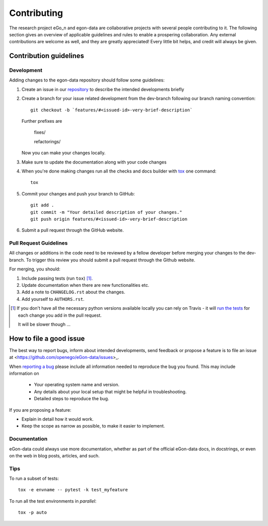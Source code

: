 ============
Contributing
============

The research project eGo_n and egon-data are collaborative projects with several people contributing to it. The following section gives an overview of applicable guidelines and rules to enable a prospering collaboration. 
Any external contributions are welcome as well, and they are greatly appreciated! Every little bit helps, and credit will always be given.

Contribution guidelines
=======================

Development
-----------

Adding changes to the egon-data repository should follow some guidelines:  


1. Create an issue in our `repository <https://github.com/openego/eGon-data/issues>`_ to describe the intended developments briefly

2. Create a branch for your issue related development from the dev-branch following our branch naming convention::

    git checkout -b `features/#<issued-id>-very-brief-description`
   
   Further prefixes are 

    fixes/

    refactorings/


   Now you can make your changes locally.

3. Make sure to update the documentation along with your code changes

4. When you're done making changes run all the checks and docs builder with `tox <https://tox.readthedocs.io/en/latest/install.html>`_ one command::

    tox

5. Commit your changes and push your branch to GitHub::

    git add .
    git commit -m "Your detailed description of your changes."
    git push origin features/#<issued-id>-very-brief-description

6. Submit a pull request through the GitHub website.



Pull Request Guidelines
-----------------------

All changes or additions in the code need to be reviewed by a fellow developer before merging your changes to the dev-branch. To trigger this review you should submit a pull request through the Github website. 

For merging, you should:

1. Include passing tests (run ``tox``) [1]_.
2. Update documentation when there are new functionalities etc.
3. Add a note to ``CHANGELOG.rst`` about the changes.
4. Add yourself to ``AUTHORS.rst``.

.. [1] If you don't have all the necessary python versions available locally you can rely on Travis - it will
       `run the tests <https://travis-ci.org/openego/eGon-data/pull_requests>`_ for each change you add in the pull request.

       It will be slower though ...

How to file a good issue
========================

The best way to report bugs, inform about intended developments, send feedback or propose a feature is to file an issue at <https://github.com/openego/eGon-data/issues>_.

When `reporting a bug <https://github.com/openego/eGon-data/issues>`_ please include all information needed to reproduce the bug you found. 
This may include information on

    * Your operating system name and version.
    * Any details about your local setup that might be helpful in troubleshooting.
    * Detailed steps to reproduce the bug. 

If you are proposing a feature:

* Explain in detail how it would work.
* Keep the scope as narrow as possible, to make it easier to implement.

Documentation
-------------

eGon-data could always use more documentation, whether as part of the official eGon-data docs, in docstrings, or even on the web in blog posts, articles, and such.


Tips
----

To run a subset of tests::

    tox -e envname -- pytest -k test_myfeature

To run all the test environments in *parallel*::

    tox -p auto






